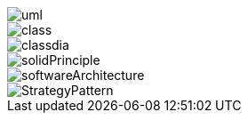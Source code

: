 image::../../../images/uml.png[]
image::../../../images/class.png[]
image::../../../images/classdia.png[]
image::../../../images/solidPrinciple.png[]
image::softwareArchitecture.png[]
image::StrategyPattern.png[]

